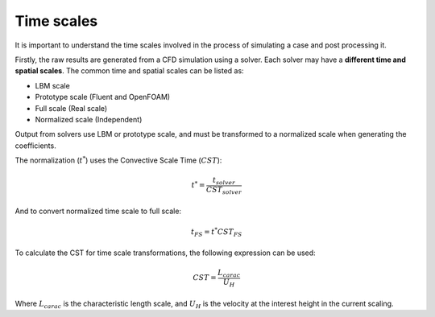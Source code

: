 Time scales
===========

It is important to understand the time scales involved in the process of simulating a case and post processing it.

Firstly, the raw results are generated from a CFD simulation using a solver.
Each solver may have a **different time and spatial scales**.
The common time and spatial scales can be listed as:

- LBM scale
- Prototype scale (Fluent and OpenFOAM)
- Full scale (Real scale)
- Normalized scale (Independent)

Output from solvers use LBM or prototype scale, and must be transformed to a normalized scale when generating the coefficients.

The normalization (:math:`t^*`) uses the Convective Scale Time (:math:`CST`):

.. math::

    t^* = \frac{t_{solver}}{CST_{solver}}

And to convert normalized time scale to full scale:

.. math::

    t_{FS} = t^*CST_{FS}

To calculate the CST for time scale transformations, the following expression can be used:

.. math::

    CST = \frac{L_{carac}}{U_{H}} 

Where :math:`L_{carac}` is the characteristic length scale, and :math:`U_H` is the velocity at the interest height in the current scaling.

